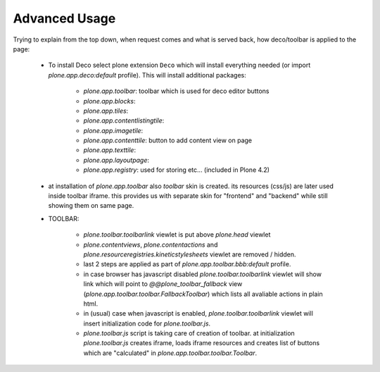 Advanced Usage
==============


Trying to explain from the top down, when request comes and what is served
back, how deco/toolbar is applied to the page:


 - To install Deco select plone extension ``Deco`` which will install
   everything needed (or import `plone.app.deco:default` profile). This will
   install additional packages:

    - `plone.app.toolbar`: toolbar which is used for deco editor buttons
    - `plone.app.blocks`:
    - `plone.app.tiles`:
    - `plone.app.contentlistingtile`:
    - `plone.app.imagetile`:
    - `plone.app.contenttile`: button to add content view on page
    - `plone.app.texttile`:
    - `plone.app.layoutpage`:
    - `plone.app.registry`: used for storing etc... (included in Plone 4.2)

 - at installation of `plone.app.toolbar` also `toolbar` skin is created. its
   resources (css/js) are later used inside toolbar iframe. this provides us
   with separate skin for "frontend" and "backend" while still showing them on
   same page.

 - TOOLBAR:

    - `plone.toolbar.toolbarlink` viewlet is put above `plone.head` viewlet

    - `plone.contentviews`, `plone.contentactions` and
      `plone.resourceregistries.kineticstylesheets` viewlet are removed /
      hidden.

    - last 2 steps are applied as part of `plone.app.toolbar.bbb:default` profile.

    - in case browser has javascript disabled `plone.toolbar.toolbarlink`
      viewlet will show link which will point to `@@plone_toolbar_fallback`
      view (`plone.app.toolbar.toolbar.FallbackToolbar`) which lists all
      avaliable actions in plain html.

    - in (usual) case when javascript is enabled, `plone.toolbar.toolbarlink`
      viewlet will insert initialization code for `plone.toolbar.js`.

    - `plone.toolbar.js` script is taking care of creation of toolbar. at
      initialization `plone.toolbar.js` creates iframe, loads iframe resources
      and creates list of buttons which are "calculated" in
      `plone.app.toolbar.toolbar.Toolbar`.

